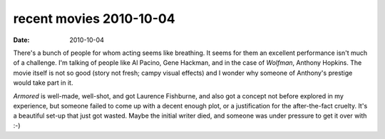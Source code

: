 recent movies 2010-10-04
========================

:date: 2010-10-04



There's a bunch of people for whom acting seems like breathing. It seems
for them an excellent performance isn't much of a challenge. I'm talking
of people like Al Pacino, Gene Hackman, and in the case of *Wolfman*,
Anthony Hopkins. The movie itself is not so good (story not fresh; campy
visual effects) and I wonder why someone of Anthony's prestige would
take part in it.

*Armored* is well-made, well-shot, and got Laurence Fishburne, and also
got a concept not before explored in my experience, but someone failed
to come up with a decent enough plot, or a justification for the
after-the-fact cruelty. It's a beautiful set-up that just got wasted.
Maybe the initial writer died, and someone was under pressure to get it
over with :-)
